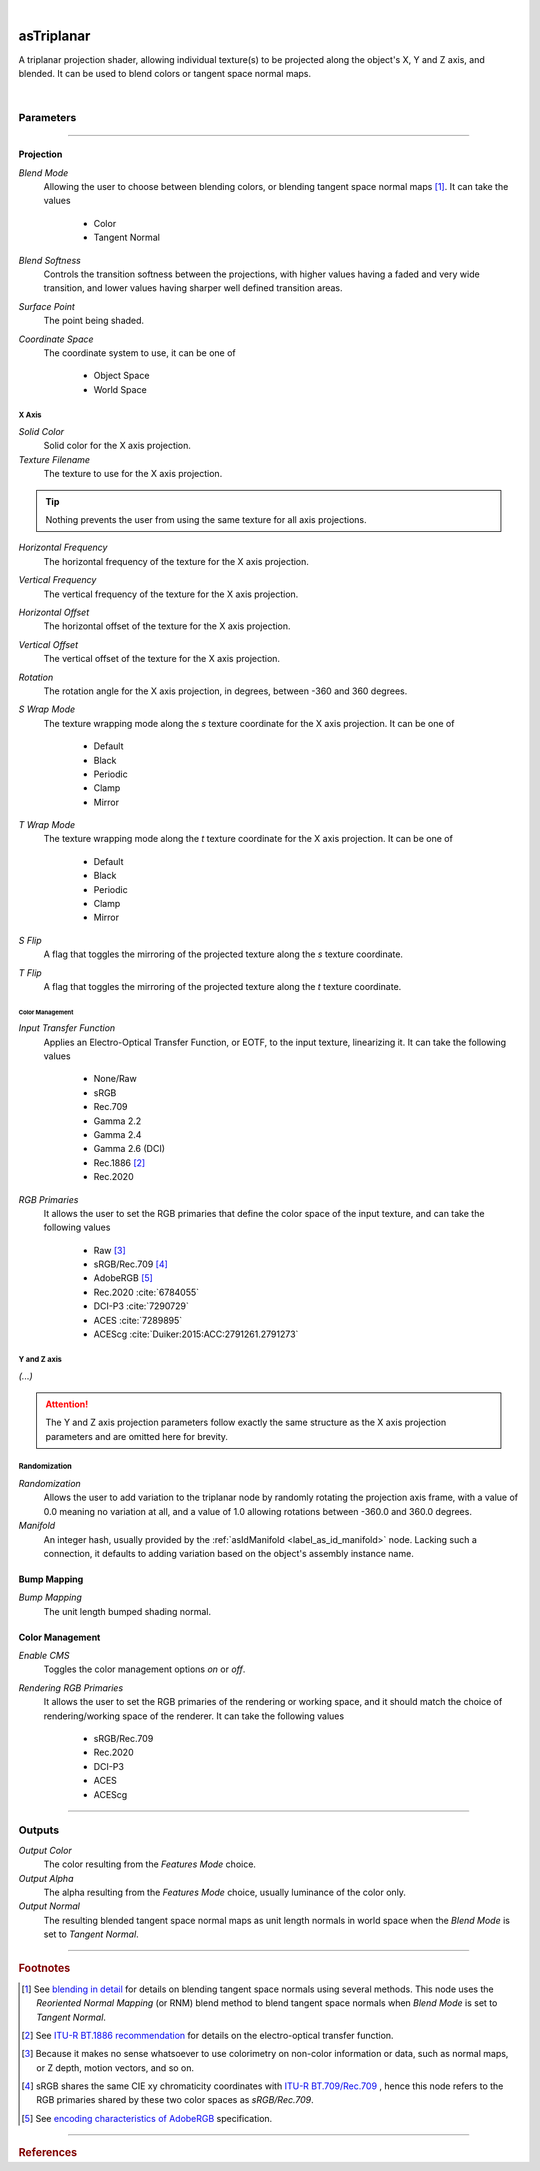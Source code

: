 .. _label_as_triplanar:

.. fix_img_align::

|
 
.. image:: /_images/icons/asTriPlanar.png
   :width: 128px
   :align: left
   :height: 128px
   :alt: Triplanar Icon

asTriplanar
***********

A triplanar projection shader, allowing individual texture(s) to be projected along the object's X, Y and Z axis, and blended. It can be used to blend colors or tangent space normal maps.

|

Parameters
----------

.. bogus directive to silence warning::

-----

Projection
^^^^^^^^^^

*Blend Mode*
    Allowing the user to choose between blending colors, or blending tangent space normal maps [#]_. It can take the values

        * Color
        * Tangent Normal

*Blend Softness*
    Controls the transition softness between the projections, with higher values having a faded and very wide transition, and lower values having sharper well defined transition areas.

*Surface Point*
    The point being shaded.

*Coordinate Space*
    The coordinate system to use, it can be one of

        * Object Space
        * World Space

X Axis
~~~~~~

*Solid Color*
    Solid color for the X axis projection.

*Texture Filename*
    The texture to use for the X axis projection.

.. tip::

   Nothing prevents the user from using the same texture for all axis projections.

*Horizontal Frequency*
    The horizontal frequency of the texture for the X axis projection.

*Vertical Frequency*
    The vertical frequency of the texture for the X axis projection.

*Horizontal Offset*
    The horizontal offset of the texture for the X axis projection.

*Vertical Offset*
    The vertical offset of the texture for the X axis projection.

*Rotation*
    The rotation angle for the X axis projection, in degrees, between -360 and 360 degrees.

*S Wrap Mode*
    The texture wrapping mode along the *s* texture coordinate for the X axis projection. It can be one of

        * Default
        * Black
        * Periodic
        * Clamp
        * Mirror

*T Wrap Mode*
    The texture wrapping mode along the *t* texture coordinate for the X axis projection. It can be one of

        * Default
        * Black
        * Periodic
        * Clamp
        * Mirror

*S Flip*
    A flag that toggles the mirroring of the projected texture along the *s* texture coordinate.

*T Flip*
    A flag that toggles the mirroring of the projected texture along the *t* texture coordinate.

Color Management
""""""""""""""""

*Input Transfer Function*
    Applies an Electro-Optical Transfer Function, or EOTF, to the input texture, linearizing it.
    It can take the following values

        * None/Raw
        * sRGB
        * Rec.709
        * Gamma 2.2
        * Gamma 2.4
        * Gamma 2.6 (DCI)
        * Rec.1886 [#]_
        * Rec.2020

*RGB Primaries*
    It allows the user to set the RGB primaries that define the color space of the input texture, and can take the following values

        * Raw [#]_
        * sRGB/Rec.709 [#]_
        * AdobeRGB [#]_
        * Rec.2020 :cite:`6784055`
        * DCI-P3 :cite:`7290729`
        * ACES :cite:`7289895`
        * ACEScg :cite:`Duiker:2015:ACC:2791261.2791273`

Y and Z axis
~~~~~~~~~~~~

*(...)*

.. attention::

   The Y and Z axis projection parameters follow exactly the same structure as the X axis projection parameters and are omitted here for brevity.

Randomization
~~~~~~~~~~~~~

*Randomization*
    Allows the user to add variation to the triplanar node by randomly rotating the projection axis frame, with a value of 0.0 meaning no variation at all, and a value of 1.0 allowing rotations between -360.0 and 360.0 degrees.

*Manifold*
    An integer hash, usually provided by the :ref:`asIdManifold <label_as_id_manifold>` node. Lacking such a connection, it defaults to adding variation based on the object's assembly instance name.

Bump Mapping
^^^^^^^^^^^^

*Bump Mapping*
    The unit length bumped shading normal.

Color Management
^^^^^^^^^^^^^^^^

*Enable CMS*
    Toggles the color management options *on* or *off*.

*Rendering RGB Primaries*
    It allows the user to set the RGB primaries of the rendering or working space, and it should match the choice of rendering/working space of the renderer.
    It can take the following values

        * sRGB/Rec.709
        * Rec.2020
        * DCI-P3
        * ACES
        * ACEScg

-----

Outputs
-------

*Output Color*
    The color resulting from the *Features Mode* choice.

*Output Alpha*
    The alpha resulting from the *Features Mode* choice, usually luminance of the color only.

*Output Normal*
    The resulting blended tangent space normal maps as unit length normals in world space when the *Blend Mode* is set to *Tangent Normal*.

-----

.. rubric:: Footnotes

.. [#] See `blending in detail <http://blog.selfshadow.com/publications/blending-in-detail/>`_ for details on blending tangent space normals using several methods. This node uses the *Reoriented Normal Mapping* (or RNM) blend method to blend tangent space normals when *Blend Mode* is set to *Tangent Normal*.

.. [#] See `ITU-R BT.1886 recommendation <https://www.itu.int/rec/R-REC-BT.1886-0-201103-I/en>`_ for details on the electro-optical transfer function.

.. [#] Because it makes no sense whatsoever to use colorimetry on non-color information or data, such as normal maps, or Z depth, motion vectors, and so on.

.. [#] sRGB shares the same CIE xy chromaticity coordinates with `ITU-R BT.709/Rec.709 <https://www.itu.int/rec/R-REC-BT.709/en>`_ , hence this node refers to the RGB primaries shared by these two color spaces as *sRGB/Rec.709*.

.. [#] See `encoding characteristics of AdobeRGB <http://www.color.org/chardata/rgb/adobergb.xalter>`_ specification.

-----

.. rubric:: References

.. bibliography:: /bibtex/references.bib
    :filter: docname in docnames


